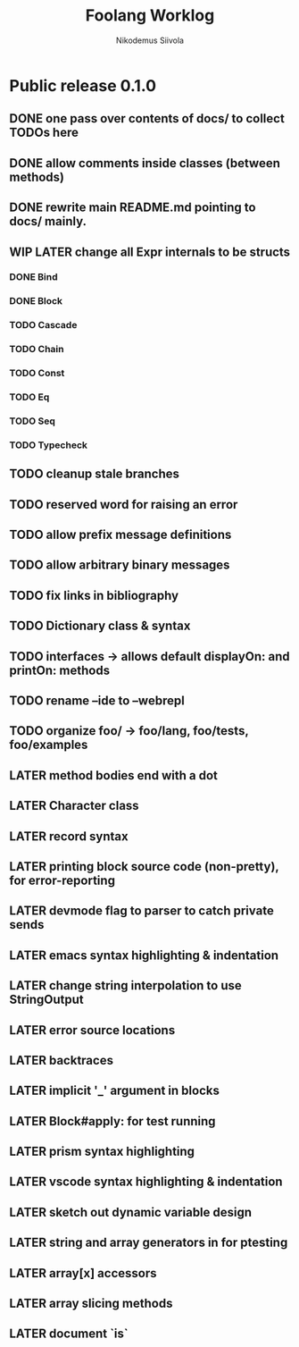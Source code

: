 #+TITLE: Foolang Worklog
#+AUTHOR: Nikodemus Siivola
#+DRAWERS: more example
#+TODO: TODO WIP | LATER DONE

* Public release 0.1.0
** DONE one pass over contents of docs/ to collect TODOs here
** DONE allow comments inside classes (between methods)
** DONE rewrite main README.md pointing to docs/ mainly.
** WIP LATER change all Expr internals to be structs
*** DONE Bind
*** DONE Block
*** TODO Cascade
*** TODO Chain
*** TODO Const
*** TODO Eq
*** TODO Seq
*** TODO Typecheck
** TODO cleanup stale branches
** TODO reserved word for raising an error
** TODO allow prefix message definitions
** TODO allow arbitrary binary messages
** TODO fix links in bibliography
** TODO Dictionary class & syntax
** TODO interfaces -> allows default displayOn: and printOn: methods
** TODO rename --ide to --webrepl
** TODO organize foo/ -> foo/lang, foo/tests, foo/examples
** LATER method bodies end with a dot
** LATER Character class
** LATER record syntax
** LATER printing block source code (non-pretty), for error-reporting
** LATER devmode flag to parser to catch private sends
** LATER emacs syntax highlighting & indentation
** LATER change string interpolation to use StringOutput
** LATER error source locations
** LATER backtraces
** LATER implicit '_' argument in blocks
** LATER Block#apply: for test running
** LATER prism syntax highlighting
** LATER vscode syntax highlighting & indentation
** LATER sketch out dynamic variable design
** LATER string and array generators in for ptesting
** LATER array[x] accessors
** LATER array slicing methods
** LATER document `is`
